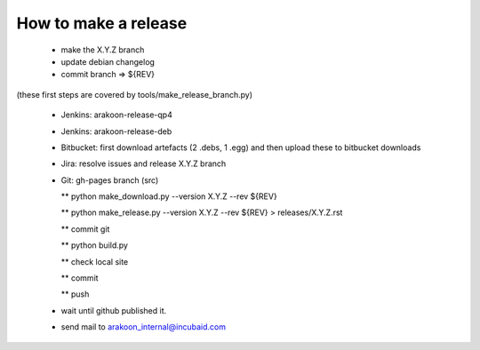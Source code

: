 How to make a release
=====================

 * make the X.Y.Z branch
 
 * update debian changelog

 * commit branch => ${REV}

(these first steps are covered by tools/make_release_branch.py) 

 * Jenkins: arakoon-release-qp4

 * Jenkins: arakoon-release-deb

 * Bitbucket: first download artefacts (2 .debs, 1 .egg) and 
   then upload these to bitbucket downloads

 * Jira: resolve issues and release X.Y.Z branch

 * Git: gh-pages branch (src)
 
   ** python make_download.py --version X.Y.Z --rev ${REV}
 
   ** python make_release.py --version X.Y.Z --rev ${REV} > releases/X.Y.Z.rst

   ** commit git

   ** python build.py
 
   ** check local site

   ** commit 
  
   ** push

 * wait until github published it.

 * send mail to arakoon_internal@incubaid.com

